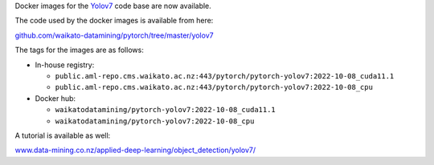 .. title: Yolov7 Docker images available
.. slug: 2022-11-21-yolov7-docker
.. date: 2022-11-21 15:33:00 UTC+13:00
.. tags: release
.. category: docker
.. link: 
.. description: 
.. type: text


Docker images for the `Yolov7 <https://github.com/WongKinYiu/yolov7>`__ code base are now available.

The code used by the docker images is available from here:

`github.com/waikato-datamining/pytorch/tree/master/yolov7 <https://github.com/waikato-datamining/pytorch/tree/master/yolov7>`__

The tags for the images are as follows:

* In-house registry:

  * ``public.aml-repo.cms.waikato.ac.nz:443/pytorch/pytorch-yolov7:2022-10-08_cuda11.1``
  * ``public.aml-repo.cms.waikato.ac.nz:443/pytorch/pytorch-yolov7:2022-10-08_cpu``

* Docker hub:

  * ``waikatodatamining/pytorch-yolov7:2022-10-08_cuda11.1``
  * ``waikatodatamining/pytorch-yolov7:2022-10-08_cpu``

A tutorial is available as well:

`www.data-mining.co.nz/applied-deep-learning/object_detection/yolov7/ <https://www.data-mining.co.nz/applied-deep-learning/object_detection/yolov7/>`__
